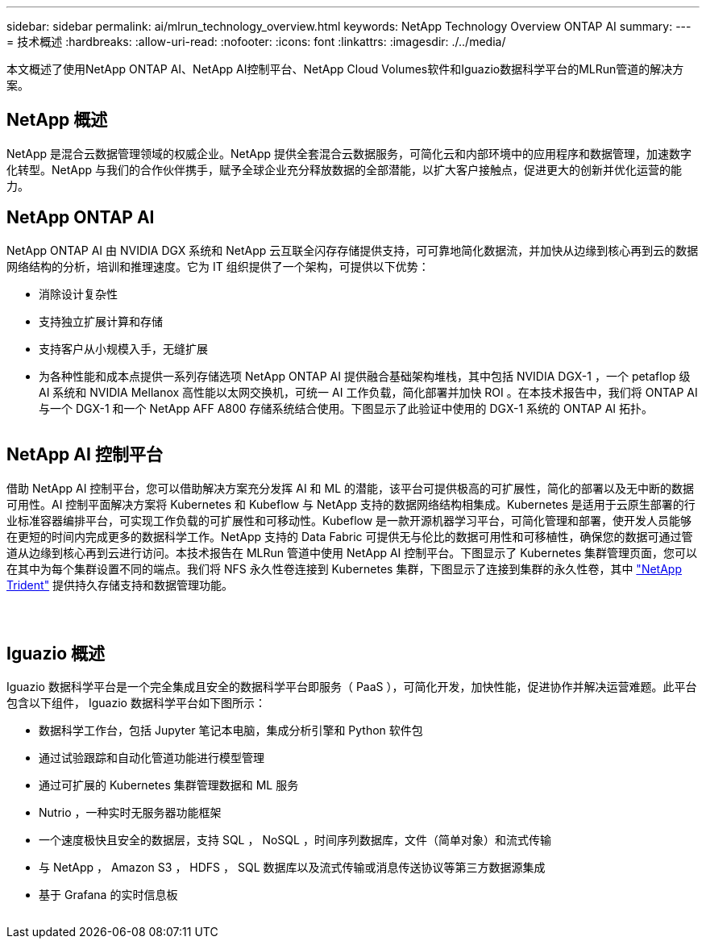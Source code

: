 ---
sidebar: sidebar 
permalink: ai/mlrun_technology_overview.html 
keywords: NetApp Technology Overview ONTAP AI 
summary:  
---
= 技术概述
:hardbreaks:
:allow-uri-read: 
:nofooter: 
:icons: font
:linkattrs: 
:imagesdir: ./../media/


[role="lead"]
本文概述了使用NetApp ONTAP AI、NetApp AI控制平台、NetApp Cloud Volumes软件和Iguazio数据科学平台的MLRun管道的解决方案。



== NetApp 概述

NetApp 是混合云数据管理领域的权威企业。NetApp 提供全套混合云数据服务，可简化云和内部环境中的应用程序和数据管理，加速数字化转型。NetApp 与我们的合作伙伴携手，赋予全球企业充分释放数据的全部潜能，以扩大客户接触点，促进更大的创新并优化运营的能力。



== NetApp ONTAP AI

NetApp ONTAP AI 由 NVIDIA DGX 系统和 NetApp 云互联全闪存存储提供支持，可可靠地简化数据流，并加快从边缘到核心再到云的数据网络结构的分析，培训和推理速度。它为 IT 组织提供了一个架构，可提供以下优势：

* 消除设计复杂性
* 支持独立扩展计算和存储
* 支持客户从小规模入手，无缝扩展
* 为各种性能和成本点提供一系列存储选项 NetApp ONTAP AI 提供融合基础架构堆栈，其中包括 NVIDIA DGX-1 ，一个 petaflop 级 AI 系统和 NVIDIA Mellanox 高性能以太网交换机，可统一 AI 工作负载，简化部署并加快 ROI 。在本技术报告中，我们将 ONTAP AI 与一个 DGX-1 和一个 NetApp AFF A800 存储系统结合使用。下图显示了此验证中使用的 DGX-1 系统的 ONTAP AI 拓扑。


image:mlrun_image3.png[""]



== NetApp AI 控制平台

借助 NetApp AI 控制平台，您可以借助解决方案充分发挥 AI 和 ML 的潜能，该平台可提供极高的可扩展性，简化的部署以及无中断的数据可用性。AI 控制平面解决方案将 Kubernetes 和 Kubeflow 与 NetApp 支持的数据网络结构相集成。Kubernetes 是适用于云原生部署的行业标准容器编排平台，可实现工作负载的可扩展性和可移动性。Kubeflow 是一款开源机器学习平台，可简化管理和部署，使开发人员能够在更短的时间内完成更多的数据科学工作。NetApp 支持的 Data Fabric 可提供无与伦比的数据可用性和可移植性，确保您的数据可通过管道从边缘到核心再到云进行访问。本技术报告在 MLRun 管道中使用 NetApp AI 控制平台。下图显示了 Kubernetes 集群管理页面，您可以在其中为每个集群设置不同的端点。我们将 NFS 永久性卷连接到 Kubernetes 集群，下图显示了连接到集群的永久性卷，其中 https://www.netapp.com/us/media/ds-netapp-project-trident.pdf["NetApp Trident"^] 提供持久存储支持和数据管理功能。

image:mlrun_image4.png[""]

image:mlrun_image5.png[""]

image:mlrun_image6.png[""]



== Iguazio 概述

Iguazio 数据科学平台是一个完全集成且安全的数据科学平台即服务（ PaaS ），可简化开发，加快性能，促进协作并解决运营难题。此平台包含以下组件， Iguazio 数据科学平台如下图所示：

* 数据科学工作台，包括 Jupyter 笔记本电脑，集成分析引擎和 Python 软件包
* 通过试验跟踪和自动化管道功能进行模型管理
* 通过可扩展的 Kubernetes 集群管理数据和 ML 服务
* Nutrio ，一种实时无服务器功能框架
* 一个速度极快且安全的数据层，支持 SQL ， NoSQL ，时间序列数据库，文件（简单对象）和流式传输
* 与 NetApp ， Amazon S3 ， HDFS ， SQL 数据库以及流式传输或消息传送协议等第三方数据源集成
* 基于 Grafana 的实时信息板


image:mlrun_image7.png[""]
